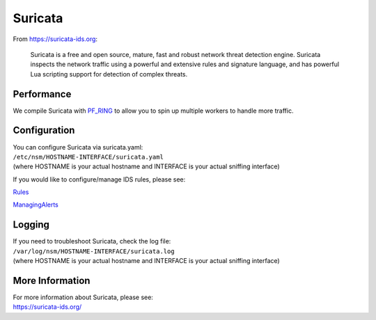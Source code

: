 Suricata
========

From https://suricata-ids.org:

    Suricata is a free and open source, mature, fast and robust network
    threat detection engine. Suricata inspects the network traffic using
    a powerful and extensive rules and signature language, and has
    powerful Lua scripting support for detection of complex threats.

Performance
-----------

We compile Suricata with `PF\_RING <PF_RING>`__ to allow you to spin up
multiple workers to handle more traffic.

Configuration
-------------

| You can configure Suricata via suricata.yaml:
| ``/etc/nsm/HOSTNAME-INTERFACE/suricata.yaml``
| (where HOSTNAME is your actual hostname and INTERFACE is your actual
  sniffing interface)

If you would like to configure/manage IDS rules, please see:

`<Rules>`__

`<ManagingAlerts>`__

Logging
-------

| If you need to troubleshoot Suricata, check the log file:
| ``/var/log/nsm/HOSTNAME-INTERFACE/suricata.log``
| (where HOSTNAME is your actual hostname and INTERFACE is your actual
  sniffing interface)

More Information
----------------

| For more information about Suricata, please see:
| https://suricata-ids.org/
